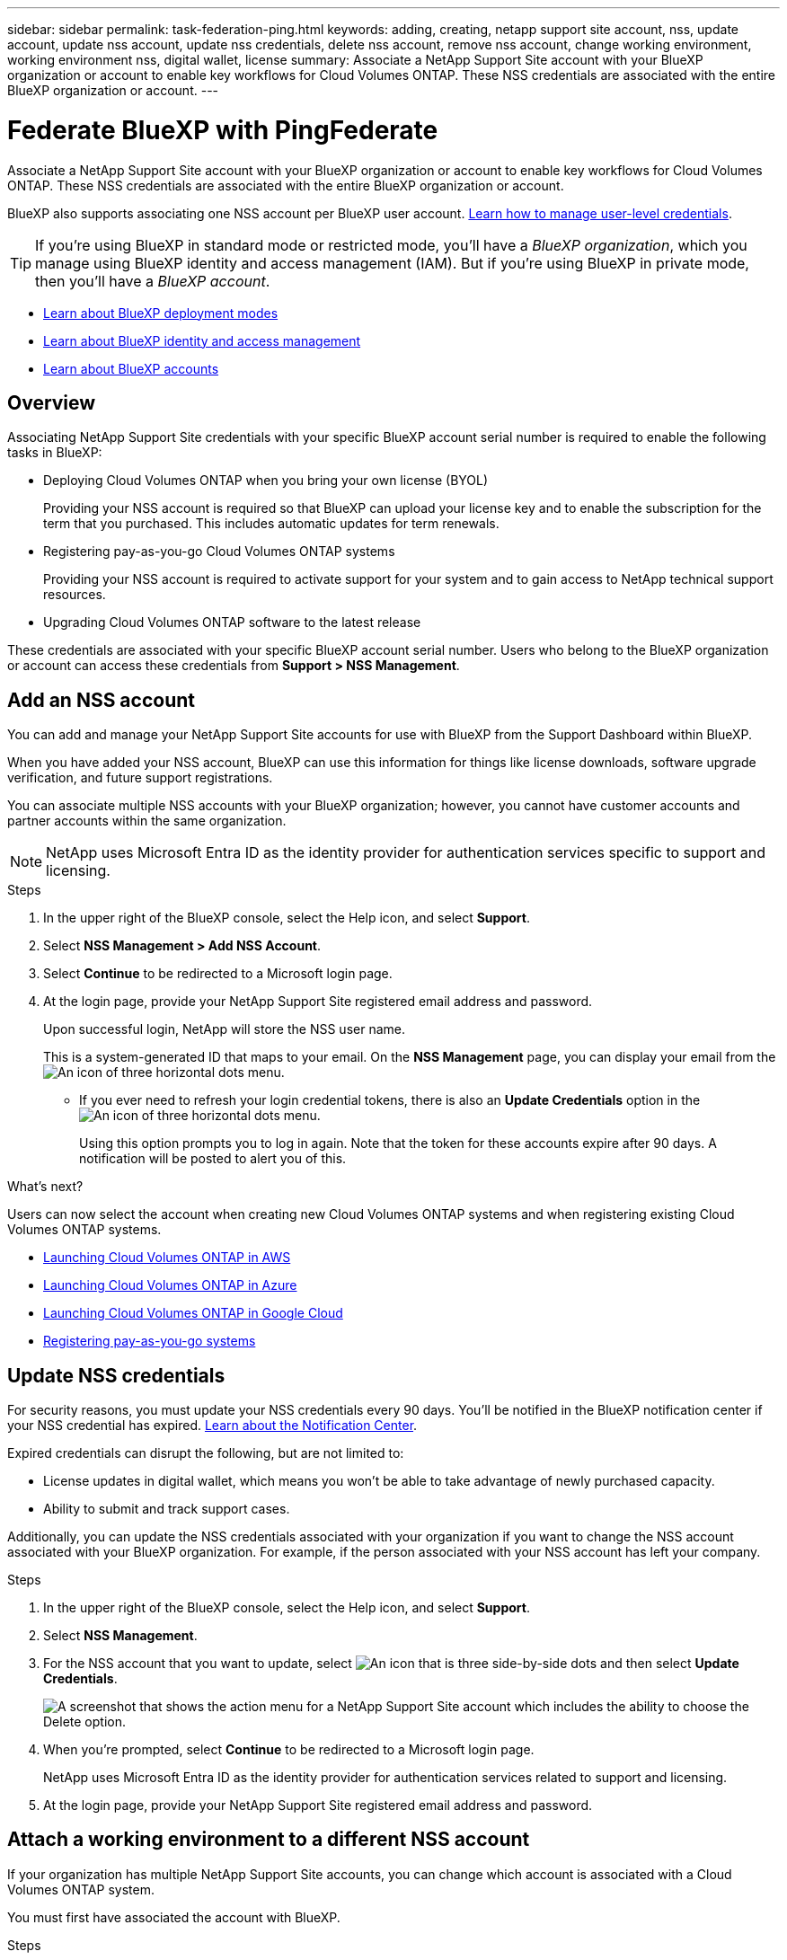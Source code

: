 ---
sidebar: sidebar
permalink: task-federation-ping.html
keywords: adding, creating, netapp support site account, nss, update account, update nss account, update nss credentials, delete nss account, remove nss account, change working environment, working environment nss, digital wallet, license
summary: Associate a NetApp Support Site account with your BlueXP organization or account to enable key workflows for Cloud Volumes ONTAP. These NSS credentials are associated with the entire BlueXP organization or account.
---

= Federate BlueXP with PingFederate
:hardbreaks:
:nofooter:
:icons: font
:linkattrs:
:imagesdir: ./media/

[.lead]
Associate a NetApp Support Site account with your BlueXP organization or account to enable key workflows for Cloud Volumes ONTAP. These NSS credentials are associated with the entire BlueXP organization or account.

BlueXP also supports associating one NSS account per BlueXP user account. link:task-manage-user-credentials.html[Learn how to manage user-level credentials].

TIP: If you're using BlueXP in standard mode or restricted mode, you'll have a _BlueXP organization_, which you manage using BlueXP identity and access management (IAM). But if you're using BlueXP in private mode, then you'll have a _BlueXP account_.

* link:concept-modes.html[Learn about BlueXP deployment modes]
* link:concept-identity-and-access-management.html[Learn about BlueXP identity and access management]
* link:concept-netapp-accounts.html[Learn about BlueXP accounts]

== Overview

Associating NetApp Support Site credentials with your specific BlueXP account serial number is required to enable the following tasks in BlueXP:

* Deploying Cloud Volumes ONTAP when you bring your own license (BYOL)
+
Providing your NSS account is required so that BlueXP can upload your license key and to enable the subscription for the term that you purchased. This includes automatic updates for term renewals.

* Registering pay-as-you-go Cloud Volumes ONTAP systems
+
Providing your NSS account is required to activate support for your system and to gain access to NetApp technical support resources.

* Upgrading Cloud Volumes ONTAP software to the latest release

These credentials are associated with your specific BlueXP account serial number. Users who belong to the BlueXP organization or account can access these credentials from *Support > NSS Management*.

== Add an NSS account

You can add and manage your NetApp Support Site accounts for use with BlueXP from the Support Dashboard within BlueXP.

When you have added your NSS account, BlueXP can use this information for things like license downloads, software upgrade verification, and future support registrations.

You can associate multiple NSS accounts with your BlueXP organization; however, you cannot have customer accounts and partner accounts within the same organization. 

NOTE: NetApp uses Microsoft Entra ID as the identity provider for authentication services specific to support and licensing.


.Steps

. In the upper right of the BlueXP console, select the Help icon, and select *Support*.

. Select *NSS Management > Add NSS Account*.

. Select *Continue* to be redirected to a Microsoft login page.

. At the login page, provide your NetApp Support Site registered email address and password.

+

Upon successful login, NetApp will store the NSS user name. 
+
This is a system-generated ID that maps to your email. On the *NSS Management* page, you can display your email from the image:https://raw.githubusercontent.com/NetAppDocs/bluexp-family/main/media/icon-nss-menu.png[An icon of three horizontal dots] menu.

* If you ever need to refresh your login credential tokens, there is also an *Update Credentials* option in the image:https://raw.githubusercontent.com/NetAppDocs/bluexp-family/main/media/icon-nss-menu.png[An icon of three horizontal dots] menu. 
+
Using this option prompts you to log in again. Note that the token for these accounts expire after 90 days. A notification will be posted to alert you of this.

.What's next?

Users can now select the account when creating new Cloud Volumes ONTAP systems and when registering existing Cloud Volumes ONTAP systems.

* https://docs.netapp.com/us-en/bluexp-cloud-volumes-ontap/task-deploying-otc-aws.html[Launching Cloud Volumes ONTAP in AWS^]
* https://docs.netapp.com/us-en/bluexp-cloud-volumes-ontap/task-deploying-otc-azure.html[Launching Cloud Volumes ONTAP in Azure^]
* https://docs.netapp.com/us-en/bluexp-cloud-volumes-ontap/task-deploying-gcp.html[Launching Cloud Volumes ONTAP in Google Cloud^]
* https://docs.netapp.com/us-en/bluexp-cloud-volumes-ontap/task-registering.html[Registering pay-as-you-go systems^]

== Update NSS credentials

For security reasons, you must update your NSS credentials every 90 days. You'll be notified in the BlueXP notification center if your NSS credential has expired. link:task-monitor-cm-operations.html#notification-center[Learn about the Notification Center^]. 

Expired credentials can disrupt the following, but are not limited to:

* License updates in digital wallet, which means you won't be able to take advantage of newly purchased capacity. 
* Ability to submit and track support cases.

Additionally, you can update the NSS credentials associated with your organization if you want to change the NSS account associated with your BlueXP organization. For example, if the person associated with your NSS account has left your company.


.Steps

. In the upper right of the BlueXP console, select the Help icon, and select *Support*.

. Select *NSS Management*.

. For the NSS account that you want to update, select image:icon-action.png["An icon that is three side-by-side dots"] and then select *Update Credentials*.
+
image:screenshot-nss-update-credentials.png[A screenshot that shows the action menu for a NetApp Support Site account which includes the ability to choose the Delete option.]

. When you're prompted, select *Continue* to be redirected to a Microsoft login page.
+
NetApp uses Microsoft Entra ID as the identity provider for authentication services related to support and licensing.

. At the login page, provide your NetApp Support Site registered email address and password.


== Attach a working environment to a different NSS account

If your organization has multiple NetApp Support Site accounts, you can change which account is associated with a Cloud Volumes ONTAP system.

You must first have associated the account with BlueXP.

.Steps

. In the upper right of the BlueXP console, select the Help icon, and select *Support*.

. Select *NSS Management*.

. Complete the following steps to change the NSS account:

.. Expand the row for the NetApp Support Site account that the working environment is currently associated with.

.. For the working environment that you want to change the association for, select image:icon-action.png["An icon that is three side-by-side dots"]

.. Select *Change to a different NSS account*.
+
image:screenshot-nss-change-account.png[A screenshot that shows the action menu for a working environment that is associated with a NetApp Support Site account.]

.. Select the account and then select *Save*.

== Display the email address for an NSS account

For security, the email address associated with an NSS account is not displayed by default. You can view the email address and associated user name for an NSS account.

TIP: When you go to the NSS Management page, BlueXP generates a token for each account in the table. That token includes information about the associated email address. The token is removed when you leave the page. The information is never cached, which helps protect your privacy.

.Steps

. In the upper right of the BlueXP console, select the Help icon, and select *Support*.

. Select *NSS Management*.

. For the NSS account that you want to update, select image:icon-action.png["An icon that is three side-by-side dots"] and then select *Display Email Address*. You can use the copy button to copy the email address.
+
image:screenshot-nss-display-email.png[A screenshot that shows the action menu for a NetApp Support Site account which includes the ability to display the email address.]


== Remove an NSS account

Delete any of the NSS accounts that you no longer want to use with BlueXP.

You can't delete an account that is currently associated with a Cloud Volumes ONTAP working environment. You first need to <<Attach a working environment to a different NSS account,attach those working environments to a different NSS account>>.

.Steps

. In the upper right of the BlueXP console, select the Help icon, and select *Support*.

. Select *NSS Management*.

. For the NSS account that you want to delete, select image:icon-action.png["An icon that is three side-by-side dots"] and then select *Delete*.
+
image:screenshot-nss-delete.png[A screenshot that shows the action menu for a NetApp Support Site account which includes the ability to choose the Delete option.]

. Select *Delete* to confirm.
